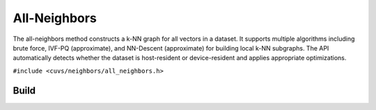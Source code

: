 All-Neighbors
=============

The all-neighbors method constructs a k-NN graph for all vectors in a dataset. It supports multiple algorithms including brute force, IVF-PQ (approximate), and NN-Descent (approximate) for building local k-NN subgraphs. The API automatically detects whether the dataset is host-resident or device-resident and applies appropriate optimizations.

.. role:: py(code)
   :language: c
   :class: highlight

``#include <cuvs/neighbors/all_neighbors.h>``

Build
-----

.. doxygengroup:: all_neighbors_c_build
    :project: cuvs
    :members:
    :content-only:
